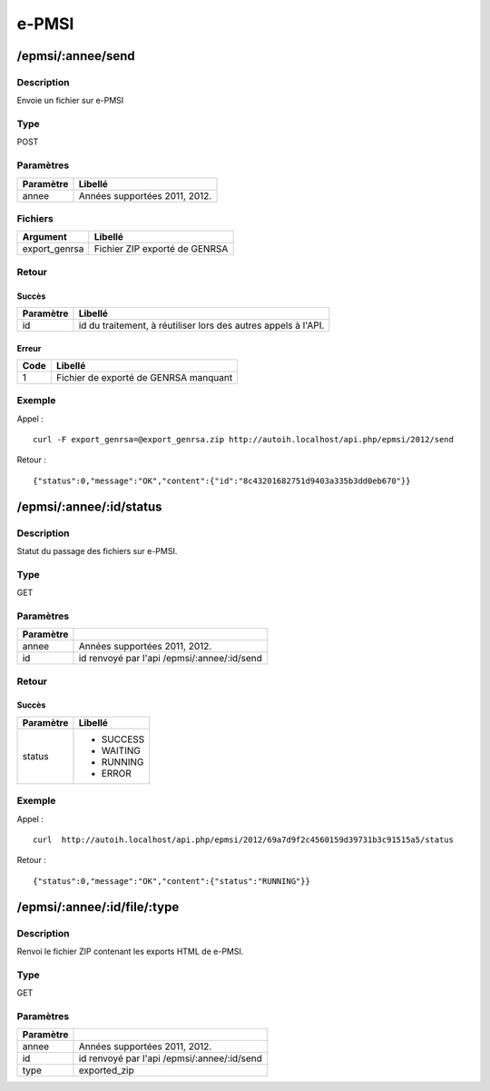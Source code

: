 e-PMSI
======

/epmsi/:annee/send
------------------

Description
^^^^^^^^^^^

Envoie un fichier sur e-PMSI

Type
^^^^

POST

Paramètres
^^^^^^^^^^


========= =============================
Paramètre Libellé
========= =============================
annee     Années supportées 2011, 2012.
========= =============================


Fichiers
^^^^^^^^

============= =============================
Argument      Libellé
============= =============================
export_genrsa Fichier ZIP exporté de GENRSA
============= =============================


Retour
^^^^^^

Succès
"""""""

========= =======
Paramètre Libellé
========= =======
id        id du traitement, à réutiliser lors des autres appels à l'API.
========= =======

Erreur
""""""

==== =====================================
Code Libellé
==== =====================================
1    Fichier de exporté de GENRSA manquant
==== =====================================

Exemple
^^^^^^^

Appel : ::

    curl -F export_genrsa=@export_genrsa.zip http://autoih.localhost/api.php/epmsi/2012/send

Retour : ::

    {"status":0,"message":"OK","content":{"id":"8c43201682751d9403a335b3dd0eb670"}}


/epmsi/:annee/:id/status
------------------------

Description
^^^^^^^^^^^

Statut du passage des fichiers sur e-PMSI.

Type
^^^^

GET

Paramètres
^^^^^^^^^^

========= ===========================================
Paramètre 
========= ===========================================
annee     Années supportées 2011, 2012.
id        id renvoyé par l'api /epmsi/:annee/:id/send
========= ===========================================


Retour
^^^^^^

Succès
""""""

+---------+-----------+
|Paramètre|Libellé    |
+=========+===========+
|status   | * SUCCESS |
|         | * WAITING |
|         | * RUNNING |
|         | * ERROR   |
+---------+-----------+


Exemple
^^^^^^^

Appel : ::

  curl  http://autoih.localhost/api.php/epmsi/2012/69a7d9f2c4560159d39731b3c91515a5/status

Retour : ::

  {"status":0,"message":"OK","content":{"status":"RUNNING"}}


/epmsi/:annee/:id/file/:type
---------------------------


Description
^^^^^^^^^^^

Renvoi le fichier ZIP contenant les exports HTML de e-PMSI.

Type
^^^^

GET

Paramètres
^^^^^^^^^^

========= ===========================================
Paramètre 
========= ===========================================
annee     Années supportées 2011, 2012.
id        id renvoyé par l'api /epmsi/:annee/:id/send
type      exported_zip
========= ===========================================


